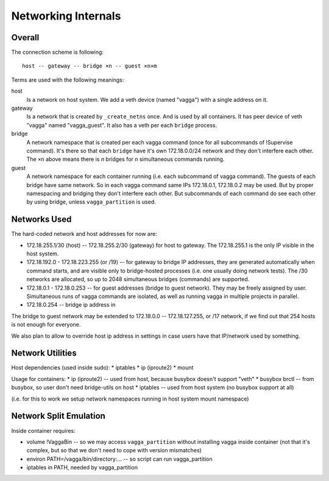 ====================
Networking Internals
====================


Overall
=======

The connection scheme is following::

    host -- gateway -- bridge ×n -- guest ×n×m

Terms are used with the following meanings:

host
  Is a network on host system. We add a veth device (named "vagga") with
  a single address on it.

gateway
  Is a network that is created by ``_create_netns`` once. And is used by all
  containers. It has peer device of veth "vagga" named "vagga_guest". It
  also has a veth per each ``bridge`` process.

bridge
  A network namespace that is created per each vagga command (once for all
  subcommands of !Supervise command). It's there so that each ``bridge`` have
  it's own 172.18.0.0/24 network and they don't interfere each other.
  The ``×n`` above means there is *n* bridges for *n* simultaneous commands
  running.


guest
  A network namespace for each container running (i.e. each subcommand of
  vagga command). The guests of each bridge have same network. So in each
  vagga command same IPs 172.18.0.1, 172.18.0.2 may be used. But by proper
  namespacing and bridging they don't interfere each other. But subcommands
  of each command do see each other by using bridge, unless ``vagga_partition``
  is used.



Networks Used
=============

The hard-coded network and host addresses for now are:

* 172.18.255.1/30 (host) -- 172.18.255.2/30 (gateway) for host to gateway.
  The 172.18.255.1 is the only IP visible in the host system.
* 172.18.192.0 - 172.18.223.255 (or /19) -- for gateway to bridge IP addresses,
  they are generated automatically when command starts, and are visible only
  to bridge-hosted processes (i.e. one usually doing network tests). The /30
  networks are allocated, so up to 2048 simultaneous bridges (commands)
  are supported.
* 172.18.0.1 - 172.18.0.253 -- for guest addresses (bridge to guest network).
  They may be freely assigned by user. Simultaneous runs of vagga commands are
  isolated, as well as running vagga in multiple projects in parallel.
* 172.18.0.254 -- bridge ip address in

The bridge to guest network may be extended to 172.18.0.0 -- 172.18.127.255,
or /17 network, if we find out that 254 hosts is not enough for everyone.

We also plan to allow to override host ip address in settings in case users
have that IP/network used by something.


Network Utilities
=================

Host dependencies (used inside sudo):
* iptables
* ip (iproute2)
* mount

Usage for containers:
* ip (iproute2) -- used from host, because busybox doesn't support "veth"
* busybox brctl -- from busybox, so user don't need bridge-utils on host
* iptables -- used from host system (no busybox support at all)

(i.e. for this to work we setup network namespaces running in host system
mount namespace)


Network Split Emulation
=======================

Inside container requires:

* volume !VaggaBin -- so we may access ``vagga_partition`` without installing
  vagga inside container (not that it's complex, but so that we don't need to
  cope with version mismatches)
* environ PATH=/vagga/bin/directory:... -- so script can run vagga_partition
* iptables in PATH, needed by vagga_partition
